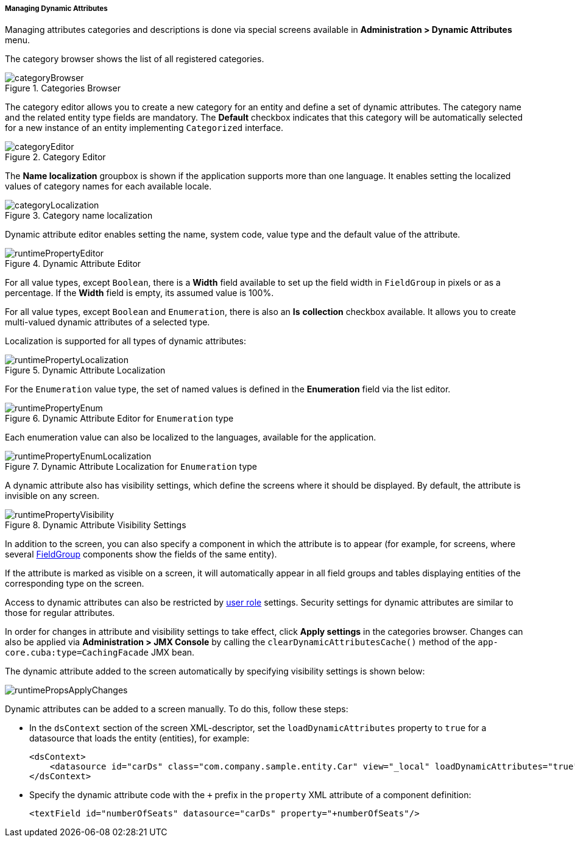 :sourcesdir: ../../../../../source

[[dynamic_attributes_mgmt]]
===== Managing Dynamic Attributes

Managing attributes categories and descriptions is done via special screens available in *Administration > Dynamic Attributes* menu.

The category browser shows the list of all registered categories.

.Categories Browser
image::categoryBrowser.png[align="center"]

The category editor allows you to create a new category for an entity and define a set of dynamic attributes. The category name and the related entity type fields are mandatory. The *Default* checkbox indicates that this category will be automatically selected for a new instance of an entity implementing `Categorized` interface.

.Category Editor
image::categoryEditor.png[align="center"]

The *Name localization* groupbox is shown if the application supports more than one language. It enables setting the localized values of category names for each available locale.

.Category name localization
image::categoryLocalization.png[align="center"]

Dynamic attribute editor enables setting the name, system code, value type and the default value of the attribute.

.Dynamic Attribute Editor
image::runtimePropertyEditor.png[align="center"]

For all value types, except `Boolean`, there is a *Width* field available to set up the field width in `FieldGroup` in pixels or as a percentage. If the *Width* field is empty, its assumed value is 100%.

For all value types, except `Boolean` and `Enumeration`, there is also an *Is* *collection* checkbox available. It allows you to create multi-valued dynamic attributes of a selected type.

Localization is supported for all types of dynamic attributes:

.Dynamic Attribute Localization
image::runtimePropertyLocalization.png[align="center"]

For the `Enumeration` value type, the set of named values is defined in the *Enumeration* field via the list editor.

.Dynamic Attribute Editor for `Enumeration` type
image::runtimePropertyEnum.png[align="center"]

Each enumeration value can also be localized to the languages, available for the application.

.Dynamic Attribute Localization for `Enumeration` type
image::runtimePropertyEnumLocalization.png[align="center"]

A dynamic attribute also has visibility settings, which define the screens where it should be displayed. By default, the attribute is invisible on any screen.

.Dynamic Attribute Visibility Settings
image::runtimePropertyVisibility.png[align="center"]

In addition to the screen, you can also specify a component in which the attribute is to appear (for example, for screens, where several <<gui_FieldGroup,FieldGroup>> components show the fields of the same entity).

If the attribute is marked as visible on a screen, it will automatically appear in all field groups and tables displaying entities of the corresponding type on the screen.

Access to dynamic attributes can also be restricted by <<roles,user role>> settings. Security settings for dynamic attributes are similar to those for regular attributes.

In order for changes in attribute and visibility settings to take effect, click *Apply settings* in the categories browser. Changes can also be applied via *Administration > JMX Console* by calling the `clearDynamicAttributesCache()` method of the `app-core.cuba:type=CachingFacade` JMX bean.

The dynamic attribute added to the screen automatically by specifying visibility settings is shown below:

image::runtimePropsApplyChanges.png[align="center"]

Dynamic attributes can be added to a screen manually. To do this, follow these steps:

* In the `dsContext` section of the screen XML-descriptor, set the `loadDynamicAttributes` property to `true` for a datasource that loads the entity (entities), for example:
+
[source, xml]
----
<dsContext>
    <datasource id="carDs" class="com.company.sample.entity.Car" view="_local" loadDynamicAttributes="true"/>
</dsContext>
----

* Specify the dynamic attribute code with the `+++++` prefix in the `property` XML attribute of a component definition:
+
[source, xml]
----
<textField id="numberOfSeats" datasource="carDs" property="+numberOfSeats"/>
----

